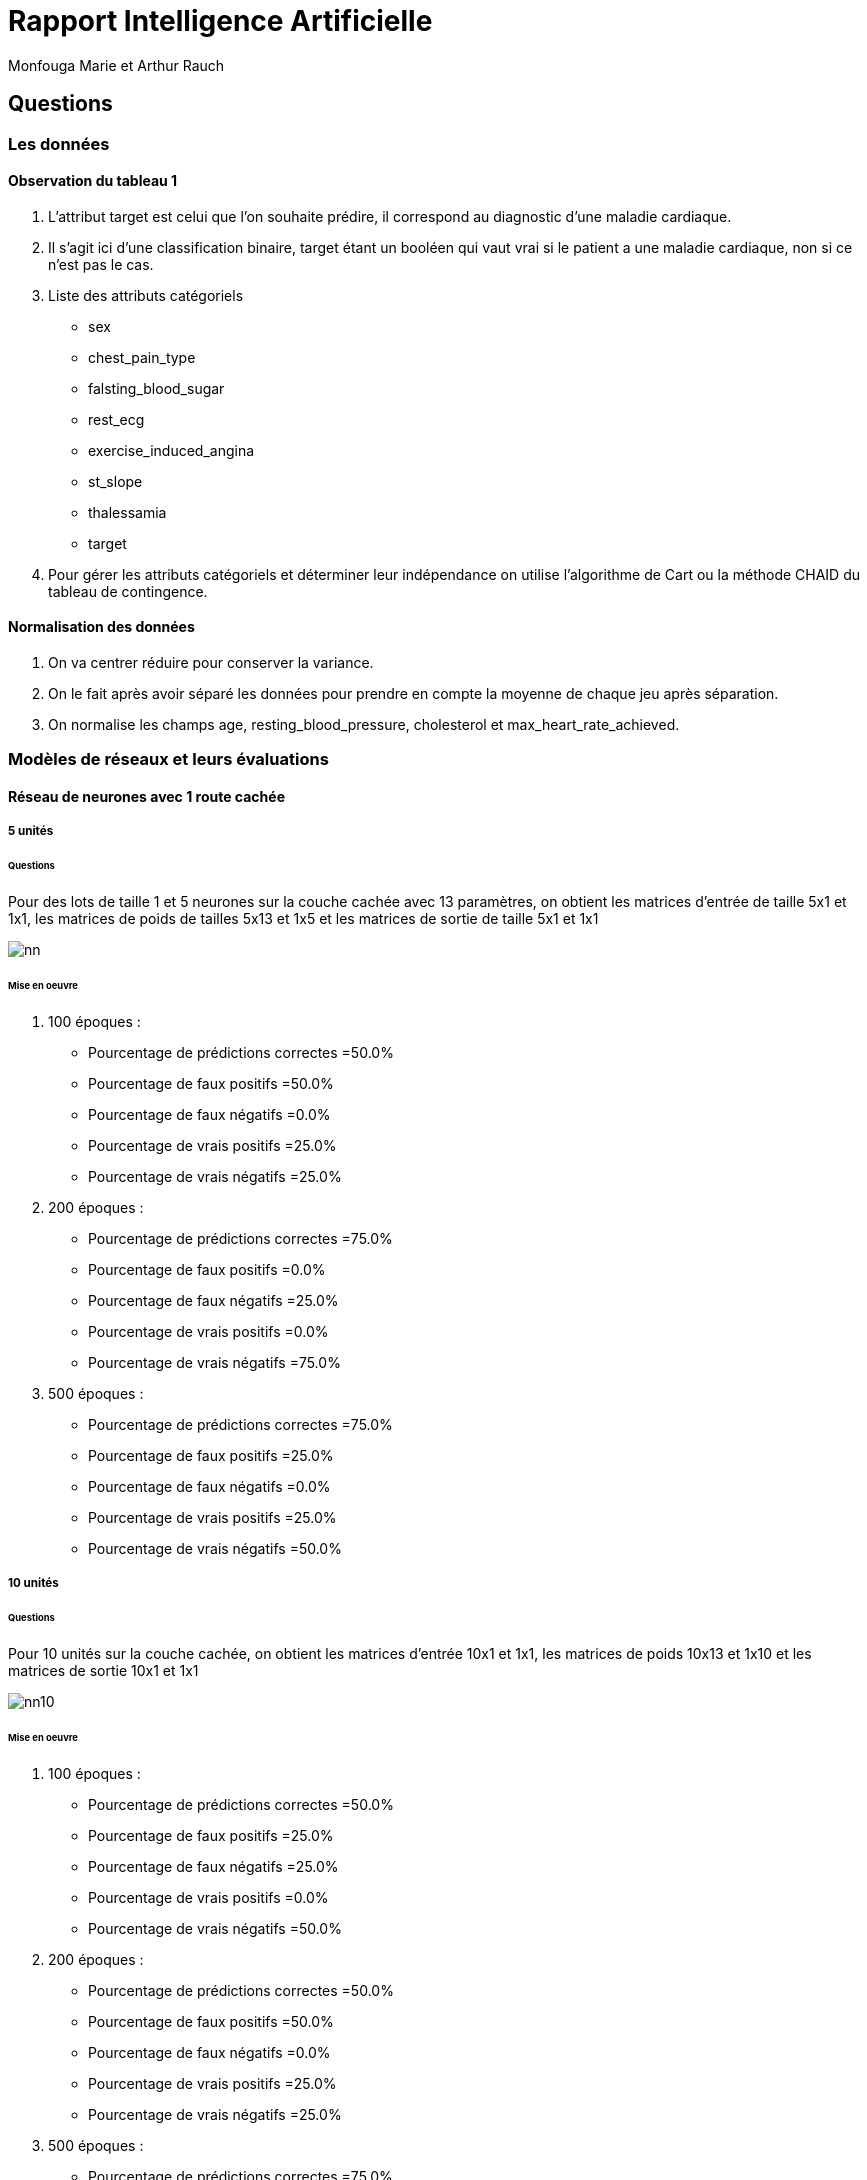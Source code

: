 = Rapport Intelligence Artificielle
  Monfouga Marie et Arthur Rauch

== Questions

=== Les données

==== Observation du tableau 1

. L'attribut target est celui que l'on souhaite prédire, il correspond au
diagnostic d'une maladie cardiaque.

. Il s'agit ici d'une classification binaire, target étant un booléen qui vaut
vrai si le patient a une maladie cardiaque, non si ce n'est pas le cas.

. Liste des attributs catégoriels
** sex
** chest_pain_type
** falsting_blood_sugar
** rest_ecg
** exercise_induced_angina
** st_slope
** thalessamia
** target


. Pour gérer les attributs catégoriels et déterminer leur indépendance
on utilise l'algorithme de Cart ou la méthode CHAID du tableau de contingence.


==== Normalisation des données

. On va centrer réduire pour conserver la variance.

. On le fait après avoir séparé les données pour prendre en compte la
moyenne de chaque jeu après séparation.

. On normalise les champs age, resting_blood_pressure, cholesterol et
max_heart_rate_achieved.

=== Modèles de réseaux et leurs évaluations

==== Réseau de neurones avec 1 route cachée

===== 5 unités

====== Questions

Pour des lots de taille 1 et 5 neurones sur la couche cachée avec 13 paramètres,
on obtient les matrices d'entrée de taille 5x1 et 1x1,
les matrices de poids de tailles 5x13 et 1x5 et les matrices de sortie de taille 5x1 et 1x1

image::nn.jpg[]

====== Mise en oeuvre

. 100 époques :
* Pourcentage de prédictions correctes =50.0%
* Pourcentage de faux positifs =50.0%
* Pourcentage de faux négatifs =0.0%
* Pourcentage de vrais positifs =25.0%
* Pourcentage de vrais négatifs =25.0%

. 200 époques :
* Pourcentage de prédictions correctes =75.0%
* Pourcentage de faux positifs =0.0%
* Pourcentage de faux négatifs =25.0%
* Pourcentage de vrais positifs =0.0%
* Pourcentage de vrais négatifs =75.0%

. 500 époques :
* Pourcentage de prédictions correctes =75.0%
* Pourcentage de faux positifs =25.0%
* Pourcentage de faux négatifs =0.0%
* Pourcentage de vrais positifs =25.0%
* Pourcentage de vrais négatifs =50.0%

===== 10 unités

====== Questions

Pour 10 unités sur la couche cachée, on obtient les matrices d'entrée 10x1 et 1x1,
les matrices de poids 10x13 et 1x10 et les matrices de sortie 10x1 et 1x1

image::nn10.jpg[]

====== Mise en oeuvre

. 100 époques :
* Pourcentage de prédictions correctes =50.0%
* Pourcentage de faux positifs =25.0%
* Pourcentage de faux négatifs =25.0%
* Pourcentage de vrais positifs =0.0%
* Pourcentage de vrais négatifs =50.0%

. 200 époques :
* Pourcentage de prédictions correctes =50.0%
* Pourcentage de faux positifs =50.0%
* Pourcentage de faux négatifs =0.0%
* Pourcentage de vrais positifs =25.0%
* Pourcentage de vrais négatifs =25.0%

. 500 époques :
* Pourcentage de prédictions correctes =75.0%
* Pourcentage de faux positifs =0.0%
* Pourcentage de faux négatifs =25.0%
* Pourcentage de vrais positifs =0.0%
* Pourcentage de vrais négatifs =75.0%

==== Réseau de neurones avec 2 routes cachées à 5 neurones chacune

===== Questions

pour 2 couches cachées de 5 neurones chacune, on obtient les matrices d'entrées
de taille 5x1, 5x1 et 1x1, de poids 5x13, 5x5 et 1x5 et les matrices de sortie 5x1, 5x1 et 1x1

image::2couches.jpg[]

===== Mise en oeuvre

. 100 époques :
* Pourcentage de prédictions correctes =25.0%
* Pourcentage de faux positifs =75.0%
* Pourcentage de faux négatifs =0.0%
* Pourcentage de vrais positifs =25.0%
* Pourcentage de vrais négatifs =0.0%

. 200 époques :
* Pourcentage de prédictions correctes =75.0%
* Pourcentage de faux positifs =25.0%
* Pourcentage de faux négatifs =0.0%
* Pourcentage de vrais positifs =25.0%
* Pourcentage de vrais négatifs =50.0%

. 500 époques :
* Pourcentage de prédictions correctes =100.0%
* Pourcentage de faux positifs =0.0%
* Pourcentage de faux négatifs =0.0%
* Pourcentage de vrais positifs =25.0%
* Pourcentage de vrais négatifs =75.0%

Le modèle qui nous semble le plus pertinent est le modèle à deux couches cachées
 et avec un grand nombre d'époque.Les pourcentages obtenus avec ce modèle varient
 moins que les autres.
